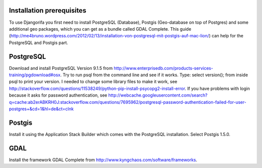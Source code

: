 Installation prerequisites
=================================

To use Djangorifa you first need to install PostgreSQL (Database), Postgis (Geo-database on top of Postgres) and some additional geo packages, which you can get as a bundle called GDAL Complete.
This guide (http://me4bruno.wordpress.com/2012/02/13/installation-von-postgresql-mit-postgis-auf-mac-lion/) can help for the PostgreSQL and Postgis part.

PostgreSQL
==========

Download and install PostgreSQL Version 9.1.5 from http://www.enterprisedb.com/products-services-training/pgdownload#osx.
Try to run psql from the command line and see if it works. Type: select version(); from inside psql to print your version.
I needed to change some library files to make it work, see http://stackoverflow.com/questions/11538249/python-pip-install-psycopg2-install-error.
If you have problems with login because it asks for password authentication, see http://webcache.googleusercontent.com/search?q=cache:ab2erABKRH0J:stackoverflow.com/questions/7695962/postgresql-password-authentication-failed-for-user-postgres+&cd=1&hl=de&ct=clnk

Postgis
=======

Install it using the Application Stack Builder which comes with the PostgreSQL installation. Select Postgis 1.5.0.

GDAL
====

Install the framework GDAL Complete from http://www.kyngchaos.com/software/frameworks.

